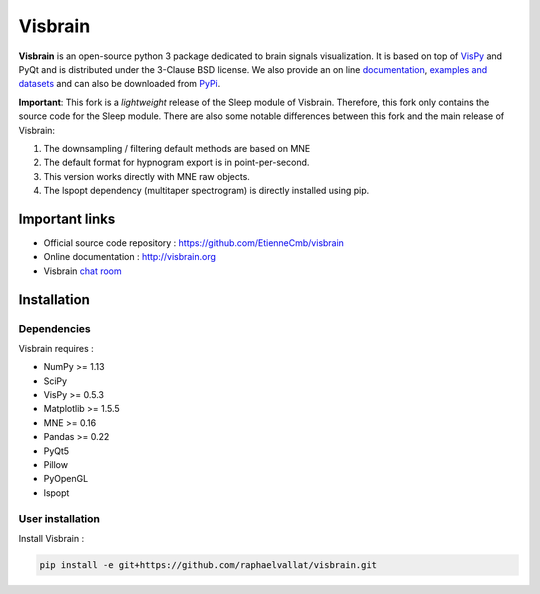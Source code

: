.. -*- mode: rst -*-

Visbrain
########

.. figure::  https://github.com/EtienneCmb/visbrain/blob/master/docs/_static/ico/visbrain.png
   :align:   center

**Visbrain** is an open-source python 3 package dedicated to brain signals visualization. It is based on top of `VisPy <http://vispy.org/>`_ and PyQt and is distributed under the 3-Clause BSD license. We also provide an on line `documentation <http://visbrain.org>`_, `examples and datasets <http://visbrain.org/auto_examples/>`_ and can also be downloaded from `PyPi <https://pypi.python.org/pypi/visbrain/>`_.

**Important**: This fork is a *lightweight* release of the Sleep module of Visbrain. Therefore, this fork only contains the source code for the Sleep module. There are also some notable differences between this fork and the main release of Visbrain:

1. The downsampling / filtering default methods are based on MNE
2. The default format for hypnogram export is in point-per-second.
3. This version works directly with MNE raw objects.
4. The lspopt dependency (multitaper spectrogram) is directly installed using pip.

Important links
===============

* Official source code repository : https://github.com/EtienneCmb/visbrain
* Online documentation : http://visbrain.org
* Visbrain `chat room <https://gitter.im/visbrain-python/chatroom?utm_source=share-link&utm_medium=link&utm_campaign=share-link>`_


Installation
============

Dependencies
------------

Visbrain requires :

* NumPy >= 1.13
* SciPy
* VisPy >= 0.5.3
* Matplotlib >= 1.5.5
* MNE >= 0.16
* Pandas >= 0.22
* PyQt5
* Pillow
* PyOpenGL
* lspopt

User installation
-----------------

Install Visbrain :

.. code-block:: shell

    pip install -e git+https://github.com/raphaelvallat/visbrain.git
